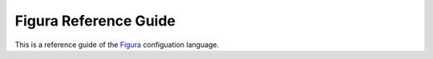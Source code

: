 ========================
Figura Reference Guide
========================

This is a reference guide of the `Figura`_ configuation language.

.. _Figura: figura.html


